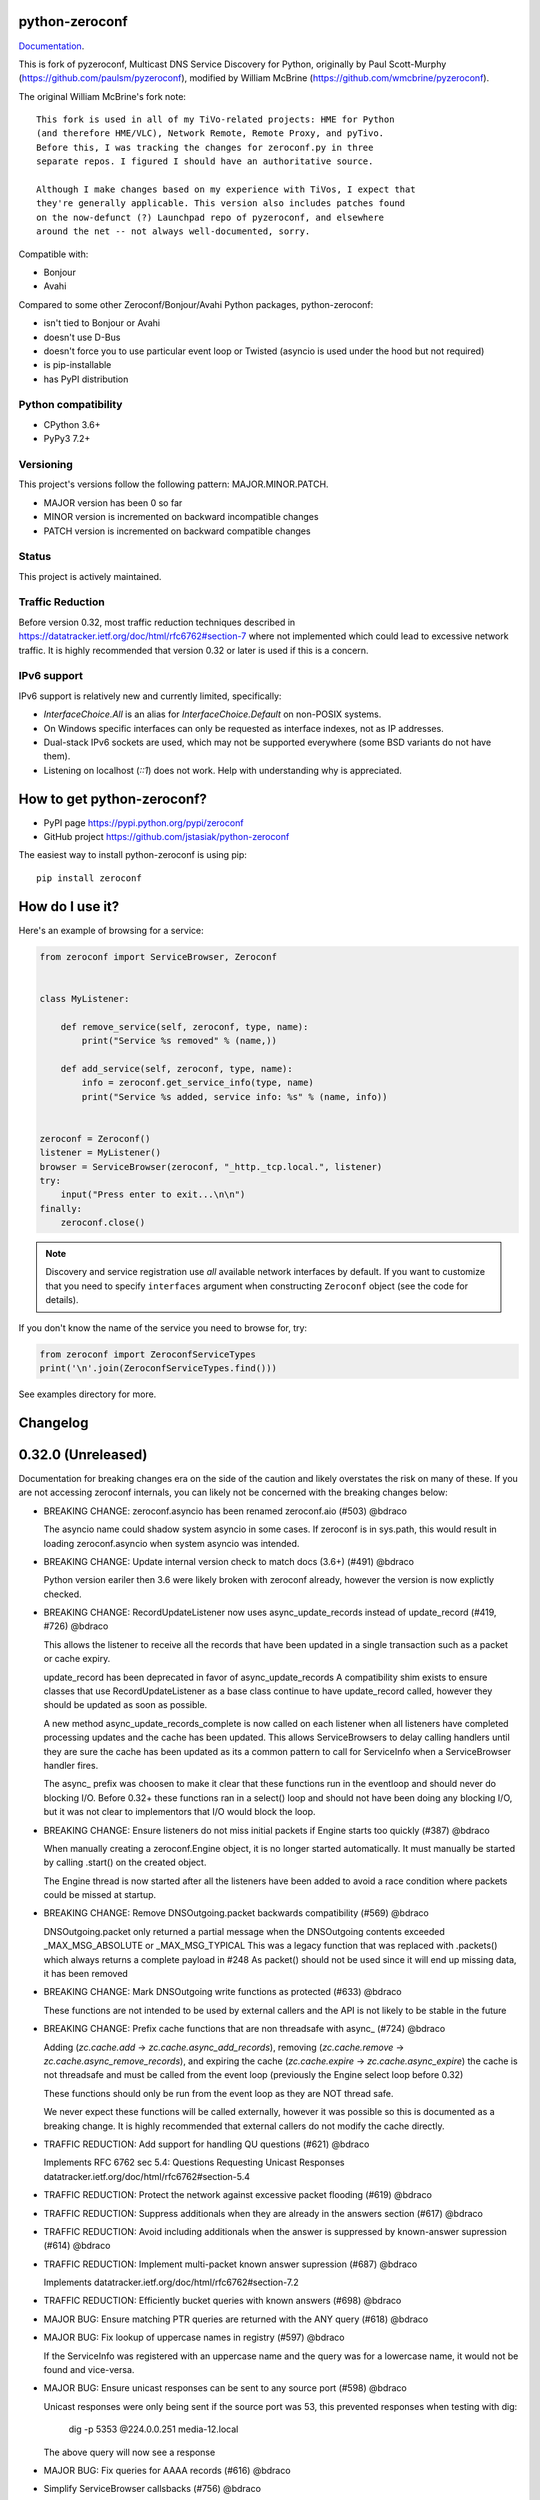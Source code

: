 python-zeroconf
===============

.. image:: https://github.com/jstasiak/python-zeroconf/workflows/CI/badge.svg
   :target: https://github.com/jstasiak/python-zeroconf?query=workflow%3ACI+branch%3Amaster

.. image:: https://img.shields.io/pypi/v/zeroconf.svg
    :target: https://pypi.python.org/pypi/zeroconf

.. image:: https://codecov.io/gh/jstasiak/python-zeroconf/branch/master/graph/badge.svg
   :target: https://codecov.io/gh/jstasiak/python-zeroconf

`Documentation <https://python-zeroconf.readthedocs.io/en/latest/>`_.
    
This is fork of pyzeroconf, Multicast DNS Service Discovery for Python,
originally by Paul Scott-Murphy (https://github.com/paulsm/pyzeroconf),
modified by William McBrine (https://github.com/wmcbrine/pyzeroconf).

The original William McBrine's fork note::

    This fork is used in all of my TiVo-related projects: HME for Python
    (and therefore HME/VLC), Network Remote, Remote Proxy, and pyTivo.
    Before this, I was tracking the changes for zeroconf.py in three
    separate repos. I figured I should have an authoritative source.
    
    Although I make changes based on my experience with TiVos, I expect that
    they're generally applicable. This version also includes patches found
    on the now-defunct (?) Launchpad repo of pyzeroconf, and elsewhere
    around the net -- not always well-documented, sorry.

Compatible with:

* Bonjour
* Avahi

Compared to some other Zeroconf/Bonjour/Avahi Python packages, python-zeroconf:

* isn't tied to Bonjour or Avahi
* doesn't use D-Bus
* doesn't force you to use particular event loop or Twisted (asyncio is used under the hood but not required)
* is pip-installable
* has PyPI distribution

Python compatibility
--------------------

* CPython 3.6+
* PyPy3 7.2+

Versioning
----------

This project's versions follow the following pattern: MAJOR.MINOR.PATCH.

* MAJOR version has been 0 so far
* MINOR version is incremented on backward incompatible changes
* PATCH version is incremented on backward compatible changes

Status
------

This project is actively maintained.

Traffic Reduction
-----------------

Before version 0.32, most traffic reduction techniques described in https://datatracker.ietf.org/doc/html/rfc6762#section-7
where not implemented which could lead to excessive network traffic.  It is highly recommended that version 0.32 or later
is used if this is a concern.

IPv6 support
------------

IPv6 support is relatively new and currently limited, specifically:

* `InterfaceChoice.All` is an alias for `InterfaceChoice.Default` on non-POSIX
  systems.
* On Windows specific interfaces can only be requested as interface indexes,
  not as IP addresses.
* Dual-stack IPv6 sockets are used, which may not be supported everywhere (some
  BSD variants do not have them).
* Listening on localhost (`::1`) does not work. Help with understanding why is
  appreciated.

How to get python-zeroconf?
===========================

* PyPI page https://pypi.python.org/pypi/zeroconf
* GitHub project https://github.com/jstasiak/python-zeroconf

The easiest way to install python-zeroconf is using pip::

    pip install zeroconf



How do I use it?
================

Here's an example of browsing for a service:

.. code-block:: python

    from zeroconf import ServiceBrowser, Zeroconf
    
    
    class MyListener:
    
        def remove_service(self, zeroconf, type, name):
            print("Service %s removed" % (name,))
    
        def add_service(self, zeroconf, type, name):
            info = zeroconf.get_service_info(type, name)
            print("Service %s added, service info: %s" % (name, info))
    
    
    zeroconf = Zeroconf()
    listener = MyListener()
    browser = ServiceBrowser(zeroconf, "_http._tcp.local.", listener)
    try:
        input("Press enter to exit...\n\n")
    finally:
        zeroconf.close()

.. note::

    Discovery and service registration use *all* available network interfaces by default.
    If you want to customize that you need to specify ``interfaces`` argument when
    constructing ``Zeroconf`` object (see the code for details).

If you don't know the name of the service you need to browse for, try:

.. code-block:: python

    from zeroconf import ZeroconfServiceTypes
    print('\n'.join(ZeroconfServiceTypes.find()))

See examples directory for more.

Changelog
=========

0.32.0 (Unreleased)
===================

Documentation for breaking changes era on the side of the caution and likely
overstates the risk on many of these. If you are not accessing zeroconf internals,
you can likely not be concerned with the breaking changes below:

* BREAKING CHANGE: zeroconf.asyncio has been renamed zeroconf.aio (#503) @bdraco

  The asyncio name could shadow system asyncio in some cases. If
  zeroconf is in sys.path, this would result in loading zeroconf.asyncio
  when system asyncio was intended.

* BREAKING CHANGE: Update internal version check to match docs (3.6+) (#491) @bdraco

  Python version eariler then 3.6 were likely broken with zeroconf
  already, however the version is now explictly checked.

* BREAKING CHANGE: RecordUpdateListener now uses async_update_records instead of update_record (#419, #726) @bdraco

  This allows the listener to receive all the records that have
  been updated in a single transaction such as a packet or
  cache expiry.

  update_record has been deprecated in favor of async_update_records
  A compatibility shim exists to ensure classes that use
  RecordUpdateListener as a base class continue to have
  update_record called, however they should be updated
  as soon as possible.

  A new method async_update_records_complete is now called on each
  listener when all listeners have completed processing updates
  and the cache has been updated. This allows ServiceBrowsers
  to delay calling handlers until they are sure the cache
  has been updated as its a common pattern to call for
  ServiceInfo when a ServiceBrowser handler fires.

  The async_ prefix was choosen to make it clear that these
  functions run in the eventloop and should never do blocking
  I/O. Before 0.32+ these functions ran in a select() loop and
  should not have been doing any blocking I/O, but it was not
  clear to implementors that I/O would block the loop.

* BREAKING CHANGE: Ensure listeners do not miss initial packets if Engine starts too quickly (#387) @bdraco

  When manually creating a zeroconf.Engine object, it is no longer started automatically.
  It must manually be started by calling .start() on the created object.

  The Engine thread is now started after all the listeners have been added to avoid a
  race condition where packets could be missed at startup.

* BREAKING CHANGE: Remove DNSOutgoing.packet backwards compatibility (#569) @bdraco

  DNSOutgoing.packet only returned a partial message when the
  DNSOutgoing contents exceeded _MAX_MSG_ABSOLUTE or _MAX_MSG_TYPICAL
  This was a legacy function that was replaced with .packets()
  which always returns a complete payload in #248  As packet()
  should not be used since it will end up missing data, it has
  been removed

* BREAKING CHANGE: Mark DNSOutgoing write functions as protected (#633) @bdraco

  These functions are not intended to be used by external
  callers and the API is not likely to be stable in the future

* BREAKING CHANGE: Prefix cache functions that are non threadsafe with async_ (#724) @bdraco

  Adding (`zc.cache.add` -> `zc.cache.async_add_records`), removing (`zc.cache.remove` ->
  `zc.cache.async_remove_records`), and expiring the cache (`zc.cache.expire` ->
  `zc.cache.async_expire`) the cache is not threadsafe and must be called from the
  event loop (previously the Engine select loop before 0.32)

  These functions should only be run from the event loop as they are NOT thread safe.

  We never expect these functions will be called externally, however it was possible so this
  is documented as a breaking change.  It is highly recommended that external callers do not
  modify the cache directly.

* TRAFFIC REDUCTION: Add support for handling QU questions (#621) @bdraco

  Implements RFC 6762 sec 5.4:
  Questions Requesting Unicast Responses
  datatracker.ietf.org/doc/html/rfc6762#section-5.4

* TRAFFIC REDUCTION: Protect the network against excessive packet flooding (#619) @bdraco

* TRAFFIC REDUCTION: Suppress additionals when they are already in the answers section (#617) @bdraco

* TRAFFIC REDUCTION: Avoid including additionals when the answer is suppressed by known-answer supression (#614) @bdraco

* TRAFFIC REDUCTION: Implement multi-packet known answer supression (#687) @bdraco

  Implements datatracker.ietf.org/doc/html/rfc6762#section-7.2

* TRAFFIC REDUCTION: Efficiently bucket queries with known answers (#698) @bdraco

* MAJOR BUG: Ensure matching PTR queries are returned with the ANY query (#618) @bdraco

* MAJOR BUG: Fix lookup of uppercase names in registry (#597) @bdraco

  If the ServiceInfo was registered with an uppercase name and the query was
  for a lowercase name, it would not be found and vice-versa.

* MAJOR BUG: Ensure unicast responses can be sent to any source port (#598) @bdraco

  Unicast responses were only being sent if the source port
  was 53, this prevented responses when testing with dig:

    dig -p 5353 @224.0.0.251 media-12.local

  The above query will now see a response

* MAJOR BUG: Fix queries for AAAA records (#616) @bdraco

* Simplify ServiceBrowser callsbacks (#756) @bdraco

* Revert: Fix thread safety in _ServiceBrowser.update_records_complete (#708) (#755) @bdraco

- This guarding is no longer needed as the ServiceBrowser loop
  now runs in the event loop and the thread safety guard is no
  longer needed

* Drop AsyncServiceListener (#754) @bdraco  (Never shipped)

* Run ServiceBrowser queries in the event loop (#752) @bdraco

* Remove unused argument from AsyncZeroconf (#751) @bdraco

* Fix warning about Zeroconf._async_notify_all not being awaited in sync shutdown (#750) @bdraco

* Update async_service_info_request example to ensure it runs in the right event loop (#749) @bdraco

* Run ServiceInfo requests in the event loop (#748) @bdraco

* Remove support for notify listeners (#733) @bdraco  (Never shipped)

* Relocate service browser tests to tests/services/test_browser.py (#745) @bdraco

* Relocate ServiceInfo to zeroconf._services.info (#741) @bdraco

* Run question answer callbacks from add_listener in the event loop (#740) @bdraco

  Calling async_update_records and async_update_records_complete should always
  happen in the event loop to ensure implementers do not need to worry about
  thread safety

* Remove second level caching from ServiceBrowsers (#737) @bdraco

  The ServiceBrowser had its own cache of the last time it
  saw a service which was reimplementing the DNSCache and
  presenting a source of truth problem that lead to unexpected
  queries when the two disagreed.

* Breakout ServiceBrowser handler from listener creation (#736) @bdraco

  Add coverage for the handler from listener

* Add fast cache lookup functions (#732) @bdraco

  The majority of our lookups happen in the event loop so there is no need
  for them to be threadsafe. Now that the codebase is more clear about what
  needs to be threadsafe and what does not need to be threadsafe we can use
  the much faster non-threadsafe versions in the places where we are calling
  from the event loop.

* Switch to using DNSRRSet in RecordManager (#735) @bdraco

  DNSRRSet is able to do O(1) lookups of records assuming
  there are no collisions.

* Fix server cache to be case-insensitive (#731) @bdraco

  If the server name had uppercase chars and any of the
  matching records were lowercase, the server would not be
  found

* Fix cache handling of records with different TTLs (#729) @bdraco

  There should only be one unique record in the cache at
  a time as having multiple unique records will different
  TTLs in the cache can result in unexpected behavior since
  some functions returned all matching records and some
  fetched from the right side of the list to return the
  newest record. Intead we now store the records in a dict
  to ensure that the newest record always replaces the same
  unique record and we never have a source of truth problem
  determining the TTL of a record from the cache.

* Rename handlers and internals to make it clear what is threadsafe (#726) @bdraco

  It was too easy to get confused about what was threadsafe and
  what was not threadsafe which lead to unexpected failures.
  Rename functions to make it clear what will be run in the event
  loop and what is expected to be threadsafe

* Fix ServiceInfo with multiple A records (#725) @bdraco

  If there were multiple A records for the host, ServiceInfo
  would always return the last one that was in the incoming
  packet which was usually not the one that was wanted.

* Synchronize time for fate sharing (#718) @bdraco

* Cleanup typing in zero._core and document ignores (#714) @bdraco

* Cleanup typing in zeroconf._logger (#715) @bdraco

* Cleanup typing in zeroconf._utils.net (#713) @bdraco

* Cleanup typing in zeroconf._services (#711) @bdraco

* Cleanup typing in zeroconf._services.registry (#712) @bdraco

* Add setter for DNSQuestion to easily make a QU question (#710) @bdraco

* Set stale unique records to expire 1s in the future instead of instant removal (#706) @bdraco

  tools.ietf.org/html/rfc6762#section-10.2
  Queriers receiving a Multicast DNS response with a TTL of zero SHOULD
  NOT immediately delete the record from the cache, but instead record
  a TTL of 1 and then delete the record one second later.  In the case
  of multiple Multicast DNS responders on the network described in
  Section 6.6 above, if one of the responders shuts down and
  incorrectly sends goodbye packets for its records, it gives the other
  cooperating responders one second to send out their own response to
  "rescue" the records before they expire and are deleted.

* Fix thread safety in _ServiceBrowser.update_records_complete (#708) @bdraco

* Split DNSOutgoing/DNSIncoming/DNSMessage into zeroconf._protocol (#705) @bdraco

* Abstract DNSOutgoing ttl write into _write_ttl (#695) @bdraco

* Rollback data in one call instead of poping one byte at a time in DNS Outgoing (#696) @bdraco

* Suppress additionals when answer is suppressed (#690) @bdraco

* Move setting DNS created and ttl into its own function (#692) @bdraco

* Add truncated property to DNSMessage to lookup the TC bit (#686) @bdraco

* Check if SO_REUSEPORT exists instead of using an exception catch (#682) @bdraco

* Use DNSRRSet for known answer suppression (#680) @bdraco

  DNSRRSet uses hash table lookups under the hood which
  is much faster than the linear searches used by
  DNSRecord.suppressed_by

* Add DNSRRSet class for quick hashtable lookups of records (#678) @bdraco

  This class will be used to do fast checks to see
  if records should be suppressed by a set of answers.

* Allow unregistering a service multiple times (#679) @bdraco

* Remove unreachable BadTypeInNameException check in _ServiceBrowser (#677) @bdraco

* Update async_browser.py example to use AsyncZeroconfServiceTypes (#665) @bdraco

* Add an AsyncZeroconfServiceTypes to mirror ZeroconfServiceTypes to zeroconf.aio (#658) @bdraco

* Remove all calls to the executor in AsyncZeroconf (#653) @bdraco

* Set __all__ in zeroconf.aio to ensure private functions do now show in the docs (#652) @bdraco

* Ensure interface_index_to_ip6_address skips ipv4 adapters (#651) @bdraco

* Add async_unregister_all_services to AsyncZeroconf (#649) @bdraco

* Ensure services are removed from the registry when calling unregister_all_services (#644) @bdraco

  There was a race condition where a query could be answered for a service
  in the registry while goodbye packets which could result a fresh record
  being broadcast after the goodbye if a query came in at just the right
  time. To avoid this, we now remove the services from the registry right
  after we generate the goodbye packet

* Use ServiceInfo.key/ServiceInfo.server_key instead of lowering in ServiceRegistry (#647) @bdraco

* Ensure the ServiceInfo.key gets updated when the name is changed externally (#645) @bdraco

* Ensure AsyncZeroconf.async_close can be called multiple times like Zeroconf.close (#638) @bdraco

* Ensure eventloop shutdown is threadsafe (#636) @bdraco

* Return early in the shutdown/close process (#632) @bdraco

* Remove unreachable cache check for DNSAddresses (#629) @bdraco

  The ServiceBrowser would check to see if a DNSAddress was
  already in the cache and return early to avoid sending
  updates when the address already was held in the cache.
  This check was not needed since there is already a check
  a few lines before as `self.zc.cache.get(record)` which
  effectively does the same thing. This lead to the check
  never being covered in the tests and 2 cache lookups when
  only one was needed.

* Add test for wait_condition_or_timeout_times_out util (#630) @bdraco

* Return early on invalid data received (#628)  @bdraco

  Improve coverage for handling invalid incoming data

* Add test to ensure ServiceBrowser sees port change as an update (#625) @bdraco

* Fix random test failures due to monkey patching not being undone between tests (#626) @bdraco

  Switch patching to use unitest.mock.patch to ensure the patch
  is reverted when the test is completed

* Ensure zeroconf can be loaded when the system disables IPv6 (#624) @bdraco

* Eliminate aio sender thread (#622) @bdraco

* Replace select loop with asyncio loop (#504) @bdraco

* Add is_recent property to DNSRecord (#620) @bdraco

  RFC 6762 defines recent as not multicast within one quarter of its TTL
  datatracker.ietf.org/doc/html/rfc6762#section-5.4

* Breakout the query response handler into its own class (#615) @bdraco

* Add the ability for ServiceInfo.dns_addresses to filter by address type (#612) @bdraco

* Make DNSRecords hashable (#611) @bdraco

  Allows storing them in a set for de-duplication

  Needed to be able to check for duplicates to solve #604

* Ensure the QU bit is set for probe queries (#609) @bdraco

  The bit should be set per
  datatracker.ietf.org/doc/html/rfc6762#section-8.1

* Log destination when sending packets (#606) @bdraco

* Fix docs version to match readme (cpython 3.6+) (#602) @bdraco

* Add ZeroconfServiceTypes to zeroconf.__all__ (#601) @bdraco

  This class is in the readme, but is not exported by
  default

* Add id_ param to allow setting the id in the DNSOutgoing constructor (#599) @bdraco

* Add unicast property to DNSQuestion to determine if the QU bit is set (#593) @bdraco

* Reduce branching in DNSOutgoing.add_answer_at_time (#592) @bdraco

* Breakout DNSCache into zeroconf.cache (#568) @bdraco

* Removed protected imports from zeroconf namespace (#567) @bdraco

* Fix invalid typing in ServiceInfo._set_text (#554) @bdraco

* Move QueryHandler and RecordManager handlers into zeroconf.handlers (#551) @bdraco

* Move ServiceListener to zeroconf.services (#550) @bdraco

* Move the ServiceRegistry into its own module (#549) @bdraco

* Move ServiceStateChange to zeroconf.services (#548) @bdraco

* Relocate core functions into zeroconf.core (#547) @bdraco

* Breakout service classes into zeroconf.services (#544) @bdraco

* Move service_type_name to zeroconf.utils.name (#543) @bdraco

* Relocate DNS classes to zeroconf.dns (#541) @bdraco

* Update zeroconf.aio import locations (#539) @bdraco

* Move int2byte to zeroconf.utils.struct (#540) @bdraco

* Breakout network utils into zeroconf.utils.net (#537) @bdraco

* Move time utility functions into zeroconf.utils.time (#536) @bdraco

* Avoid making DNSOutgoing aware of the Zeroconf object (#535) @bdraco

* Move logger into zeroconf.logger (#533) @bdraco

* Move exceptions into zeroconf.exceptions (#532) @bdraco

* Move constants into const.py (#531) @bdraco

* Move asyncio utils into zeroconf.utils.aio (#530) @bdraco

* Move ipversion auto detection code into its own function (#524) @bdraco

* Breaking change: Update python compatibility as PyPy3 7.2 is required (#523) @bdraco

* Remove broad exception catch from RecordManager.remove_listener (#517) @bdraco

* Small cleanups to RecordManager.add_listener (#516) @bdraco

* Move RecordUpdateListener management into RecordManager (#514) @bdraco

* Break out record updating into RecordManager (#512) @bdraco

* Remove uneeded wait in the Engine thread (#511) @bdraco

* Extract code for handling queries into QueryHandler (#507) @bdraco

* Set the TC bit for query packets where the known answers span multiple packets (#494) @bdraco

* Ensure packets are properly seperated when exceeding maximum size (#498) @bdraco

  Ensure that questions that exceed the max packet size are
  moved to the next packet. This fixes DNSQuestions being
  sent in multiple packets in violation of:
  datatracker.ietf.org/doc/html/rfc6762#section-7.2

  Ensure only one resource record is sent when a record
  exceeds _MAX_MSG_TYPICAL
  datatracker.ietf.org/doc/html/rfc6762#section-17

* Make a base class for DNSIncoming and DNSOutgoing (#497) @bdraco

* Remove unused __ne__ code from Python 2 era (#492) @bdraco

* Lint before testing in the CI (#488) @bdraco

* Add AsyncServiceBrowser example (#487) @bdraco

* Move threading daemon property into ServiceBrowser class (#486) @bdraco

* Enable test_integration_with_listener_class test on PyPy (#485) @bdraco

* AsyncServiceBrowser must recheck for handlers to call when holding condition (#483)

  There was a short race condition window where the AsyncServiceBrowser
  could add to _handlers_to_call in the Engine thread, have the
  condition notify_all called, but since the AsyncServiceBrowser was
  not yet holding the condition it would not know to stop waiting
  and process the handlers to call.

* Relocate ServiceBrowser wait time calculation to seperate function (#484) @bdraco

  Eliminate the need to duplicate code between the ServiceBrowser
  and AsyncServiceBrowser to calculate the wait time.

* Switch from using an asyncio.Event to asyncio.Condition for waiting (#482) @bdraco

* ServiceBrowser must recheck for handlers to call when holding condition (#477) @bdraco

  There was a short race condition window where the ServiceBrowser
  could add to _handlers_to_call in the Engine thread, have the
  condition notify_all called, but since the ServiceBrowser was
  not yet holding the condition it would not know to stop waiting
  and process the handlers to call.

* Provide a helper function to convert milliseconds to seconds (#481) @bdraco

* Fix AsyncServiceInfo.async_request not waiting long enough (#480) @bdraco

* Add support for updating multiple records at once to ServiceInfo (#474) @bdraco

* Narrow exception catch in DNSAddress.__repr__ to only expected exceptions (#473) @bdraco

* Add test coverage to ensure ServiceInfo rejects expired records (#468) @bdraco

* Reduce branching in service_type_name (#472) @bdraco

* Fix flakey test_update_record (#470) @bdraco

* Reduce branching in Zeroconf.handle_response (#467) @bdraco

* Ensure PTR questions asked in uppercase are answered (#465) @bdraco

* Clear cache between ServiceTypesQuery tests (#466) @bdraco

* Break apart Zeroconf.handle_query to reduce branching (#462) @bdraco

* Support for context managers in Zeroconf and AsyncZeroconf (#284) @shenek

* Use constant for service type enumeration (#461) @bdraco

* Reduce branching in Zeroconf.handle_response (#459) @bdraco

* Reduce branching in Zeroconf.handle_query (#460) @bdraco

* Enable pylint (#438) @bdraco

* Trap OSError directly in Zeroconf.send instead of checking isinstance (#453) @bdraco

* Disable protected-access on the ServiceBrowser usage of _handlers_lock (#452) @bdraco

* Mark functions with too many branches in need of refactoring (#455) @bdraco

* Disable pylint no-self-use check on abstract methods (#451) @bdraco

* Use unique name in test_async_service_browser test (#450) @bdraco

* Disable no-member check for WSAEINVAL false positive (#454) @bdraco

* Mark methods used by asyncio without self use (#447) @bdraco

* Extract _get_queue from zeroconf.asyncio._AsyncSender (#444) @bdraco

* Fix redefining argument with the local name 'record' in ServiceInfo.update_record (#448) @bdraco

* Remove unneeded-not in new_socket (#445) @bdraco

* Disable broad except checks in places we still catch broad exceptions (#443) @bdraco

* Merge _TYPE_CNAME and _TYPE_PTR comparison in DNSIncoming.read_others (#442) @bdraco

* Convert unnecessary use of a comprehension to a list (#441) @bdraco

* Remove unused now argument from ServiceInfo._process_record (#440) @bdraco

* Disable pylint too-many-branches for functions that need refactoring (#439) @bdraco

* Cleanup unused variables (#437) @bdraco

* Cleanup unnecessary else after returns (#436) @bdraco

* Add zeroconf.asyncio to the docs (#434) @bdraco

* Fix warning when generating sphinx docs (#432) @bdraco

* Implement an AsyncServiceBrowser to compliment the sync ServiceBrowser (#429) @bdraco

* Seperate non-thread specific code from ServiceBrowser into _ServiceBrowserBase (#428) @bdraco

* Remove is_type_unique as it is unused (#426)

* Avoid checking the registry when answering requests for _services._dns-sd._udp.local. (#425) @bdraco

  _services._dns-sd._udp.local. is a special case and should never
  be in the registry

* Remove unused argument from ServiceInfo.dns_addresses (#423) @bdraco

* Add methods to generate DNSRecords from ServiceInfo (#422) @bdraco

* Seperate logic for consuming records in ServiceInfo (#421) @bdraco

* Seperate query generation for ServiceBrowser (#420) @bdraco

* Add async_request example with browse (#415) @bdraco

* Add async_register_service/async_unregister_service example (#414) @bdraco

* Add async_get_service_info to AsyncZeroconf and async_request to AsyncServiceInfo (#408) @bdraco

* Add support for registering notify listeners (#409) @bdraco

* Allow passing in a sync Zeroconf instance to AsyncZeroconf (#406) @bdraco

* Use a dedicated thread for sending outgoing packets with asyncio (#404) @bdraco

* Fix IPv6 setup under MacOS when binding to "" (#392) @bdraco

* Ensure ZeroconfServiceTypes.find always cancels the ServiceBrowser (#389) @bdraco

  There was a short window where the ServiceBrowser thread
  could be left running after Zeroconf is closed because
  the .join() was never waited for when a new Zeroconf
  object was created

* Simplify DNSPointer processing in ServiceBrowser (#386) @bdraco

* Ensure the cache is checked for name conflict after final service query with asyncio (#382) @bdraco

* Complete ServiceInfo request as soon as all questions are answered (#380) @bdraco

  Closes a small race condition where there were no questions
  to ask because the cache was populated in between checks

* Coalesce browser questions scheduled at the same time (#379) @bdraco

* Ensure duplicate packets do not trigger duplicate updates (#376) @bdraco

  If TXT or SRV records update was already processed and then
  recieved again, it was possible for a second update to be
  called back in the ServiceBrowser

* Only trigger a ServiceStateChange.Updated event when an ip address is added (#375) @bdraco

* Fix RFC6762 Section 10.2 paragraph 2 compliance (#374) @bdraco

* Reduce length of ServiceBrowser thread name with many types (#373) @bdraco

* Remove Callable quoting (#371) @bdraco

* Abstract check to see if a record matches a type the ServiceBrowser wants (#369) @bdraco

* Reduce complexity of ServiceBrowser enqueue_callback (#368) @bdraco

* Fix empty answers being added in ServiceInfo.request (#367) @bdraco

* Ensure ServiceInfo populates all AAAA records (#366) @bdraco

  Use get_all_by_details to ensure all records are loaded
  into addresses.

  Only load A/AAAA records from cache once in load_from_cache
  if there is a SRV record present

  Move duplicate code that checked if the ServiceInfo was complete
  into its own function

* Remove black python 3.5 exception block (#365) @bdraco

* Small cleanup of ServiceInfo.update_record (#364) @bdraco

* Add new cache function get_all_by_details (#363) @bdraco
  When working with IPv6, multiple AAAA records can exist
  for a given host. get_by_details would only return the
  latest record in the cache.

  Fix a case where the cache list can change during
  iteration

* Small cleanups to asyncio tests (#362) @bdraco

* Improve test coverage for name conflicts (#357) @bdraco

* Return task objects created by AsyncZeroconf (#360) @nocarryr

0.31.0
======

* Separated cache loading from I/O in ServiceInfo and fixed cache lookup (#356),
  thanks to J. Nick Koston.
  
  The ServiceInfo class gained a load_from_cache() method to only fetch information
  from Zeroconf cache (if it exists) with no IO performed. Additionally this should
  reduce IO in cases where cache lookups were previously incorrectly failing.

0.30.0
======

* Some nice refactoring work including removal of the Reaper thread,
  thanks to J. Nick Koston.

* Fixed a Windows-specific The requested address is not valid in its context regression,
  thanks to Timothee ‘TTimo’ Besset and J. Nick Koston.

* Provided an asyncio-compatible service registration layer (in the zeroconf.asyncio module),
  thanks to J. Nick Koston.

0.29.0
======

* A single socket is used for listening on responding when `InterfaceChoice.Default` is chosen.
  Thanks to J. Nick Koston.

Backwards incompatible:

* Dropped Python 3.5 support

0.28.8
======

* Fixed the packet generation when multiple packets are necessary, previously invalid
  packets were generated sometimes. Patch thanks to J. Nick Koston.

0.28.7
======

* Fixed the IPv6 address rendering in the browser example, thanks to Alexey Vazhnov.
* Fixed a crash happening when a service is added or removed during handle_response
  and improved exception handling, thanks to J. Nick Koston.

0.28.6
======

* Loosened service name validation when receiving from the network this lets us handle
  some real world devices previously causing errors, thanks to J. Nick Koston.

0.28.5
======

* Enabled ignoring duplicated messages which decreases CPU usage, thanks to J. Nick Koston.
* Fixed spurious AttributeError: module 'unittest' has no attribute 'mock' in tests.

0.28.4
======

* Improved cache reaper performance significantly, thanks to J. Nick Koston.
* Added ServiceListener to __all__ as it's part of the public API, thanks to Justin Nesselrotte.

0.28.3
======

* Reduced a time an internal lock is held which should eliminate deadlocks in high-traffic networks,
  thanks to J. Nick Koston.

0.28.2
======

* Stopped asking questions we already have answers for in cache, thanks to Paul Daumlechner.
* Removed initial delay before querying for service info, thanks to Erik Montnemery.

0.28.1
======

* Fixed a resource leak connected to using ServiceBrowser with multiple types, thanks to
  J. Nick Koston.

0.28.0
======

* Improved Windows support when using socket errno checks, thanks to Sandy Patterson.
* Added support for passing text addresses to ServiceInfo.
* Improved logging (includes fixing an incorrect logging call)
* Improved Windows compatibility by using Adapter.index from ifaddr, thanks to PhilippSelenium.
* Improved Windows compatibility by stopping using socket.if_nameindex.
* Fixed an OS X edge case which should also eliminate a memory leak, thanks to Emil Styrke.

Technically backwards incompatible:

* ``ifaddr`` 0.1.7 or newer is required now.

0.27.1
------

* Improved the logging situation (includes fixing a false-positive "packets() made no progress
  adding records", thanks to Greg Badros)

0.27.0
------

* Large multi-resource responses are now split into separate packets which fixes a bad
  mdns-repeater/ChromeCast Audio interaction ending with ChromeCast Audio crash (and possibly
  some others) and improves RFC 6762 compliance, thanks to Greg Badros
* Added a warning presented when the listener passed to ServiceBrowser lacks update_service()
  callback
* Added support for finding all services available in the browser example, thanks to Perry Kunder

Backwards incompatible:

* Removed previously deprecated ServiceInfo address constructor parameter and property

0.26.3
------

* Improved readability of logged incoming data, thanks to Erik Montnemery
* Threads are given unique names now to aid debugging, thanks to Erik Montnemery
* Fixed a regression where get_service_info() called within a listener add_service method
  would deadlock, timeout and incorrectly return None, fix thanks to Erik Montnemery, but
  Matt Saxon and Hmmbob were also involved in debugging it.

0.26.2
------

* Added support for multiple types to ServiceBrowser, thanks to J. Nick Koston
* Fixed a race condition where a listener gets a message before the lock is created, thanks to
  J. Nick Koston

0.26.1
------

* Fixed a performance regression introduced in 0.26.0, thanks to J. Nick Koston (this is close in
  spirit to an optimization made in 0.24.5 by the same author)

0.26.0
------

* Fixed a regression where service update listener wasn't called on IP address change (it's called
  on SRV/A/AAAA record changes now), thanks to Matt Saxon

Technically backwards incompatible:

* Service update hook is no longer called on service addition (service added hook is still called),
  this is related to the fix above

0.25.1
------

* Eliminated 5s hangup when calling Zeroconf.close(), thanks to Erik Montnemery

0.25.0
------

* Reverted uniqueness assertions when browsing, they caused a regression

Backwards incompatible:

* Rationalized handling of TXT records. Non-bytes values are converted to str and encoded to bytes
  using UTF-8 now, None values mean value-less attributes. When receiving TXT records no decoding
  is performed now, keys are always bytes and values are either bytes or None in value-less
  attributes.

0.24.5
------

* Fixed issues with shared records being used where they shouldn't be (TXT, SRV, A records are
  unique now), thanks to Matt Saxon
* Stopped unnecessarily excluding host-only interfaces from InterfaceChoice.all as they don't
  forbid multicast, thanks to Andreas Oberritter
* Fixed repr() of IPv6 DNSAddress, thanks to Aldo Hoeben
* Removed duplicate update messages sent to listeners, thanks to Matt Saxon
* Added support for cooperating responders, thanks to Matt Saxon
* Optimized handle_response cache check, thanks to J. Nick Koston
* Fixed memory leak in DNSCache, thanks to J. Nick Koston

0.24.4
------

* Fixed resetting TTL in DNSRecord.reset_ttl(), thanks to Matt Saxon
* Improved various DNS class' string representations, thanks to Jay Hogg

0.24.3
------

* Fixed import-time "TypeError: 'ellipsis' object is not iterable." on CPython 3.5.2

0.24.2
------

* Added support for AWDL interface on macOS (needed and used by the opendrop project but should be
  useful in general), thanks to Milan Stute
* Added missing type hints

0.24.1
------

* Applied some significant performance optimizations, thanks to Jaime van Kessel for the patch and
  to Ghostkeeper for performance measurements
* Fixed flushing outdated cache entries when incoming record is unique, thanks to Michael Hu
* Fixed handling updates of TXT records (they'd not get recorded previously), thanks to Michael Hu

0.24.0
------

* Added IPv6 support, thanks to Dmitry Tantsur
* Added additional recommended records to PTR responses, thanks to Scott Mertz
* Added handling of ENOTCONN being raised during shutdown when using Eventlet, thanks to Tamás Nepusz
* Included the py.typed marker in the package so that type checkers know to use type hints from the
  source code, thanks to Dmitry Tantsur

0.23.0
------

* Added support for MyListener call getting updates to service TXT records, thanks to Matt Saxon
* Added support for multiple addresses when publishing a service, getting/setting single address
  has become deprecated. Change thanks to Dmitry Tantsur

Backwards incompatible:

* Dropped Python 3.4 support

0.22.0
------

* A lot of maintenance work (tooling, typing coverage and improvements, spelling) done, thanks to Ville Skyttä
* Provided saner defaults in ServiceInfo's constructor, thanks to Jorge Miranda
* Fixed service removal packets not being sent on shutdown, thanks to Andrew Bonney
* Added a way to define TTL-s through ServiceInfo contructor parameters, thanks to Andrew Bonney

Technically backwards incompatible:

* Adjusted query intervals to match RFC 6762, thanks to Andrew Bonney
* Made default TTL-s match RFC 6762, thanks to Andrew Bonney


0.21.3
------

* This time really allowed incoming service names to contain underscores (patch released
  as part of 0.21.0 was defective)

0.21.2
------

* Fixed import-time typing-related TypeError when older typing version is used

0.21.1
------

* Fixed installation on Python 3.4 (we use typing now but there was no explicit dependency on it)

0.21.0
------

* Added an error message when importing the package using unsupported Python version
* Fixed TTL handling for published service
* Implemented unicast support
* Fixed WSL (Windows Subsystem for Linux) compatibility
* Fixed occasional UnboundLocalError issue
* Fixed UTF-8 multibyte name compression
* Switched from netifaces to ifaddr (pure Python)
* Allowed incoming service names to contain underscores

0.20.0
------

* Dropped support for Python 2 (this includes PyPy) and 3.3
* Fixed some class' equality operators
* ServiceBrowser entries are being refreshed when 'stale' now
* Cache returns new records first now instead of last

0.19.1
------

* Allowed installation with netifaces >= 0.10.6 (a bug that was concerning us
  got fixed)

0.19.0
------

* Technically backwards incompatible - restricted netifaces dependency version to
  work around a bug, see https://github.com/jstasiak/python-zeroconf/issues/84 for
  details

0.18.0
------

* Dropped Python 2.6 support
* Improved error handling inside code executed when Zeroconf object is being closed

0.17.7
------

* Better Handling of DNS Incoming Packets parsing exceptions
* Many exceptions will now log a warning the first time they are seen
* Catch and log sendto() errors
* Fix/Implement duplicate name change
* Fix overly strict name validation introduced in 0.17.6
* Greatly improve handling of oversized packets including:

  - Implement name compression per RFC1035
  - Limit size of generated packets to 9000 bytes as per RFC6762
  - Better handle over sized incoming packets

* Increased test coverage to 95%

0.17.6
------

* Many improvements to address race conditions and exceptions during ZC()
  startup and shutdown, thanks to: morpav, veawor, justingiorgi, herczy,
  stephenrauch
* Added more test coverage: strahlex, stephenrauch
* Stephen Rauch contributed:

  - Speed up browser startup
  - Add ZeroconfServiceTypes() query class to discover all advertised service types
  - Add full validation for service names, types and subtypes
  - Fix for subtype browsing
  - Fix DNSHInfo support

0.17.5
------

* Fixed OpenBSD compatibility, thanks to Alessio Sergi
* Fixed race condition on ServiceBrowser startup, thanks to gbiddison
* Fixed installation on some Python 3 systems, thanks to Per Sandström
* Fixed "size change during iteration" bug on Python 3, thanks to gbiddison

0.17.4
------

* Fixed support for Linux kernel versions < 3.9 (thanks to Giovanni Harting
  and Luckydonald, GitHub pull request #26)

0.17.3
------

* Fixed DNSText repr on Python 3 (it'd crash when the text was longer than
  10 bytes), thanks to Paulus Schoutsen for the patch, GitHub pull request #24

0.17.2
------

* Fixed installation on Python 3.4.3+ (was failing because of enum34 dependency
  which fails to install on 3.4.3+, changed to depend on enum-compat instead;
  thanks to Michael Brennan for the original patch, GitHub pull request #22)

0.17.1
------

* Fixed EADDRNOTAVAIL when attempting to use dummy network interfaces on Windows,
  thanks to daid

0.17.0
------

* Added some Python dependencies so it's not zero-dependencies anymore
* Improved exception handling (it'll be quieter now)
* Messages are listened to and sent using all available network interfaces
  by default (configurable); thanks to Marcus Müller
* Started using logging more freely
* Fixed a bug with binary strings as property values being converted to False
  (https://github.com/jstasiak/python-zeroconf/pull/10); thanks to Dr. Seuss
* Added new ``ServiceBrowser`` event handler interface (see the examples)
* PyPy3 now officially supported
* Fixed ServiceInfo repr on Python 3, thanks to Yordan Miladinov

0.16.0
------

* Set up Python logging and started using it
* Cleaned up code style (includes migrating from camel case to snake case)

0.15.1
------

* Fixed handling closed socket (GitHub #4)

0.15
----

* Forked by Jakub Stasiak
* Made Python 3 compatible
* Added setup script, made installable by pip and uploaded to PyPI
* Set up Travis build
* Reformatted the code and moved files around
* Stopped catching BaseException in several places, that could hide errors
* Marked threads as daemonic, they won't keep application alive now

0.14
----

* Fix for SOL_IP undefined on some systems - thanks Mike Erdely.
* Cleaned up examples.
* Lowercased module name.

0.13
----

* Various minor changes; see git for details.
* No longer compatible with Python 2.2. Only tested with 2.5-2.7.
* Fork by William McBrine.

0.12
----

* allow selection of binding interface
* typo fix - Thanks A. M. Kuchlingi
* removed all use of word 'Rendezvous' - this is an API change

0.11
----

* correction to comments for addListener method
* support for new record types seen from OS X
  - IPv6 address
  - hostinfo

* ignore unknown DNS record types
* fixes to name decoding
* works alongside other processes using port 5353 (e.g. on Mac OS X)
* tested against Mac OS X 10.3.2's mDNSResponder
* corrections to removal of list entries for service browser

0.10
----

* Jonathon Paisley contributed these corrections:

  - always multicast replies, even when query is unicast
  - correct a pointer encoding problem
  - can now write records in any order
  - traceback shown on failure
  - better TXT record parsing
  - server is now separate from name
  - can cancel a service browser
  
* modified some unit tests to accommodate these changes

0.09
----

* remove all records on service unregistration
* fix DOS security problem with readName

0.08
----

* changed licensing to LGPL

0.07
----

* faster shutdown on engine
* pointer encoding of outgoing names
* ServiceBrowser now works
* new unit tests

0.06
----
* small improvements with unit tests
* added defined exception types
* new style objects
* fixed hostname/interface problem
* fixed socket timeout problem
* fixed add_service_listener() typo bug
* using select() for socket reads
* tested on Debian unstable with Python 2.2.2

0.05
----

* ensure case insensitivty on domain names
* support for unicast DNS queries

0.04
----

* added some unit tests
* added __ne__ adjuncts where required
* ensure names end in '.local.'
* timeout on receiving socket for clean shutdown


License
=======

LGPL, see COPYING file for details.

